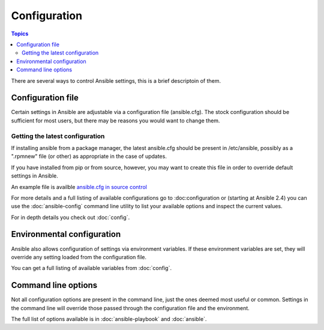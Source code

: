 Configuration
-------------

.. contents:: Topics


There are several ways to control Ansible settings, this is a brief descriptoin of them.


.. _the_configuration_file:

Configuration file
++++++++++++++++++

Certain settings in Ansible are adjustable via a configuration file (ansible.cfg).
The stock configuration should be sufficient for most users, but there may be reasons you would want to change them.

.. _getting_the_latest_configuration:

Getting the latest configuration
````````````````````````````````

If installing ansible from a package manager, the latest ansible.cfg should be present in /etc/ansible, possibly
as a ".rpmnew" file (or other) as appropriate in the case of updates.

If you have installed from pip or from source, however, you may want to create this file in order to override
default settings in Ansible.

An example file is availble `ansible.cfg in source control <https://raw.github.com/ansible/ansible/devel/examples/ansible.cfg>`_

For more details and a full listing of available configurations go to :doc:configuration or (starting at Ansible 2.4)
you can use the :doc:`ansible-config` command line utility to list your available options and inspect the current values.

For in depth details you check out :doc:`config`.


Environmental configuration
+++++++++++++++++++++++++++

Ansible also allows configuration of settings via environment variables.
If these environment variables are set, they will override any setting loaded from the configuration file.

You can get a full listing of available variables from :doc:`config`.

.. _command_line_configuration:

Command line options
++++++++++++++++++++

Not all configuration options are present in the command line, just the ones deemed most useful or common.
Settings in the command line will override those passed through the configuration file and the environment.

The full list of options available is in :doc:`ansible-playbook` and :doc:`ansible`.

.. seealso::

   :doc:`intro_dynamic_inventory`
       Pulling inventory from dynamic sources, such as cloud providers
   :doc:`intro_adhoc`
       Examples of basic commands
   :doc:`playbooks`
       Learning Ansible's configuration, deployment, and orchestration language.
   :doc:`config`
       Ansible's configuration file and environment settings in detail
   :doc:`command_line_tools`
       Ansible's command line tools documentation and detailed options
   `Mailing List <http://groups.google.com/group/ansible-project>`_
       Questions? Help? Ideas?  Stop by the list on Google Groups
   `irc.freenode.net <http://irc.freenode.net>`_
       #ansible IRC chat channel

